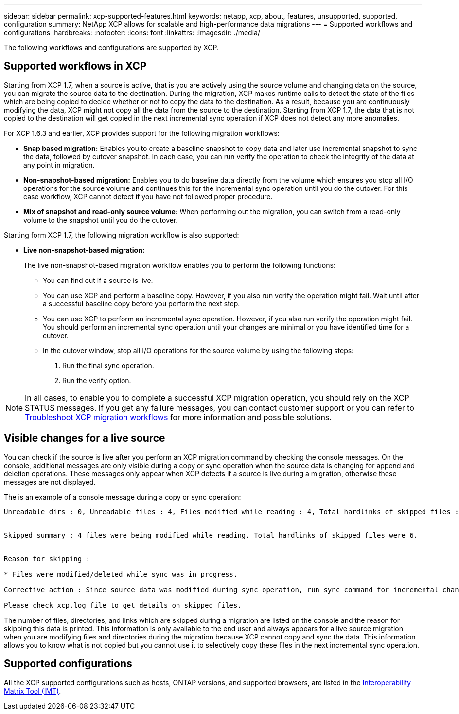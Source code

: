---
sidebar: sidebar
permalink: xcp-supported-features.html
keywords: netapp, xcp, about, features, unsupported, supported, configuration
summary: NetApp XCP allows for scalable and high-performance data migrations
---
= Supported workflows and configurations
:hardbreaks:
:nofooter:
:icons: font
:linkattrs:
:imagesdir: ./media/

[.lead]
The following workflows and configurations are supported by XCP.

== Supported workflows in XCP
Starting from XCP 1.7, when a source is active, that is you are actively using the source volume and changing data on the source, you can migrate the source data to the destination.  During the migration, XCP makes runtime calls to detect the state of the files which are being copied to decide whether or not to copy the data to the destination. As a result, because you are continuously modifying the data, XCP might not copy all the data from the source to the destination. Starting from XCP 1.7, the data that is not copied to the destination will get copied in the next incremental sync operation if XCP does not detect any more anomalies.

For XCP 1.6.3 and earlier, XCP provides support for the following migration workflows:

* *Snap based migration:* Enables you to create a baseline snapshot to copy data and later use incremental snapshot to sync the data, followed by cutover snapshot. In each case, you can run verify the operation to check the integrity of the data at any point in migration.
* *Non-snapshot-based migration:* Enables you to do baseline data directly from the volume which ensures you stop all I/O operations for the source volume and continues this for the incremental sync operation until you do the cutover. For this case workflow, XCP cannot detect if you have not followed proper procedure.
* *Mix of snapshot and read-only source volume:* When performing out the migration, you can switch from a read-only volume to the snapshot until you do the cutover.

Starting form XCP 1.7, the following migration workflow is also supported:

* *Live non-snapshot-based migration:*
+
The live non-snapshot-based migration workflow enables you to perform the following functions:

** You can find out if a source is live.
** You can use XCP and perform a baseline copy. However, if you also run verify the operation might fail. Wait until after a successful baseline copy before you perform the next step.
** You can use XCP to perform an incremental sync operation. However, if you also run verify the operation might fail. You should perform an incremental sync operation until your changes are minimal or you have identified time for a cutover.
** In the cutover window, stop all I/O operations for the source volume by using the following steps:
+
. Run the final sync operation.
. Run the verify option.

NOTE: In all cases, to enable you to complete a successful XCP migration operation, you should rely on the XCP STATUS messages. If you get any failure messages, you can contact customer support or you can refer to link:xcp-troubleshoot-migrattion-wf.html[Troubleshoot XCP migration workflows] for more information and possible solutions.

== Visible changes for a live source
You can check if the source is live after you perform an XCP migration command by checking the console messages. On the console, additional messages are only visible during a copy or sync operation when the source data is changing for append and deletion operations. These messages only appear when XCP detects if a source is live during a migration, otherwise these messages are not displayed.

The is an example of a console message during a copy or sync operation:

----
Unreadable dirs : 0, Unreadable files : 4, Files modified while reading : 4, Total hardlinks of skipped files : 6


Skipped summary : 4 files were being modified while reading. Total hardlinks of skipped files were 6.


Reason for skipping :

* Files were modified/deleted while sync was in progress.

Corrective action : Since source data was modified during sync operation, run sync command for incremental changes.

Please check xcp.log file to get details on skipped files.
----

The number of files, directories, and links which are skipped during a migration are listed on the console and the reason for skipping this data is printed. This information is only available to the end user and always appears for a live source migration when you are modifying files and directories during the migration because XCP cannot copy and sync the data. This information allows you to know what is not copied but you cannot use it to selectively copy these files in the next incremental sync operation.

== Supported configurations

All the XCP supported configurations such as hosts, ONTAP versions, and supported browsers, are listed in the link:https://mysupport.netapp.com/matrix/[Interoperability Matrix Tool (IMT)^].

//BURT 1391465 05/31/2021
